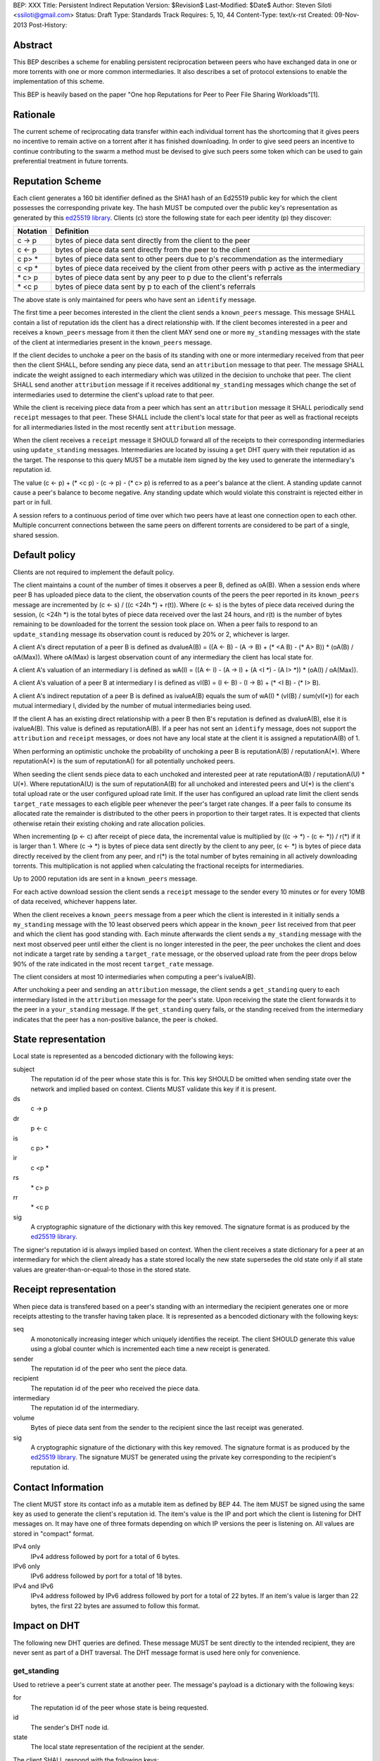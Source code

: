 BEP: XXX
Title: Persistent Indirect Reputation
Version: $Revision$
Last-Modified: $Date$
Author:  Steven Siloti <ssiloti@gmail.com>
Status:  Draft
Type:    Standards Track
Requires: 5, 10, 44
Content-Type: text/x-rst
Created: 09-Nov-2013
Post-History:

Abstract
========

This BEP describes a scheme for enabling persistent reciprocation between peers who have exchanged data in one or more torrents with one or more common intermediaries.  It also describes a set of protocol extensions to enable the implementation of this scheme.

This BEP is heavily based on the paper "One hop Reputations for Peer to Peer File Sharing Workloads"[1].


Rationale
=========

The current scheme of reciprocating data transfer within each individual torrent has the shortcoming that it gives peers no incentive to remain active on a torrent after it has finished downloading.  In order to give seed peers an incentive to continue contributing to the swarm a method must be devised to give such peers some token which can be used to gain preferential treatment in future torrents.


Reputation Scheme
=================

Each client generates a 160 bit identifier defined as the SHA1 hash of an Ed25519 public key for which the client possesses the corresponding private key.  The hash MUST be computed over the public key's representation as generated by this `ed25519 library`_.  Clients (c) store the following state for each peer identity (p) they discover:


========    ==============================================================================================
Notation    Definition
========    ==============================================================================================
c -> p      bytes of piece data sent directly from the client to the peer
c <- p      bytes of piece data sent directly from the peer to the client
c p> *      bytes of piece data sent to other peers due to p's recommendation as the intermediary
c <p *      bytes of piece data received by the client from other peers with p active as the intermediary
\* c> p     bytes of piece data sent by any peer to p due to the client's referrals
\* <c p     bytes of piece data sent by p to each of the client's referrals
========    ==============================================================================================

The above state is only maintained for peers who have sent an ``identify`` message.

The first time a peer becomes interested in the client the client sends a ``known_peers`` message.  This message SHALL contain a list of reputation ids the client has a direct relationship with.  If the client becomes interested in a peer and receives a ``known_peers`` message from it then the client MAY send one or more ``my_standing`` messages with the state of the client at intermediaries present in the ``known_peers`` message.

If the client decides to unchoke a peer on the basis of its standing with one or more intermediary received from that peer then the client SHALL, before sending any piece data, send an ``attribution`` message to that peer.  The message SHALL indicate the weight assigned to each intermediary which was utilized in the decision to unchoke that peer.  The client SHALL send another ``attribution`` message if it receives additional ``my_standing`` messages which change the set of intermediaries used to determine the client's upload rate to that peer.

While the client is receiving piece data from a peer which has sent an ``attribution`` message it SHALL periodically send ``receipt`` messages to that peer.  These SHALL include the client's local state for that peer as well as fractional receipts for all intermediaries listed in the most recently sent ``attribution`` message.

When the client receives a ``receipt`` message it SHOULD forward all of the receipts to their corresponding intermediaries using ``update_standing`` messages.  Intermediaries are located by issuing a ``get`` DHT query with their reputation id as the target.  The response to this query MUST be a mutable item signed by the key used to generate the intermediary's reputation id.

The value (c <- p) + (\* <c p) - (c -> p) - (\* c> p) is referred to as a peer's balance at the client.  A standing update cannot cause a peer's balance to become negative.  Any standing update which would violate this constraint is rejected either in part or in full.

A session refers to a continuous period of time over which two peers have at least one connection open to each other.  Multiple concurrent connections between the same peers on different torrents are considered to be part of a single, shared session.


Default policy
==============

Clients are not required to implement the default policy.

The client maintains a count of the number of times it observes a peer B, defined as oA(B).  When a session ends where peer B has uploaded piece data to the client, the observation counts of the peers the peer reported in its ``known_peers`` message are incremented by (c <- s) / ((c <24h \*) + r(t)).  Where (c <- s) is the bytes of piece data received during the session, (c <24h \*) is the total bytes of piece data received over the last 24 hours, and r(t) is the number of bytes remaining to be downloaded for the torrent the session took place on.  When a peer fails to respond to an ``update_standing`` message its observation count is reduced by 20% or 2, whichever is larger.

A client A's direct reputation of a peer B is defined as dvalueA(B) = ((A <- B) - (A -> B) + (\* <A B) - (\* A> B)) \* (oA(B) / oA(Max)).  Where oA(Max) is largest observation count of any intermediary the client has local state for.

A client A's valuation of an intermediary I is defined as wA(I) = ((A <- I) - (A -> I) + (A <I \*) - (A I> \*)) \* (oA(I) / oA(Max)).

A client A's valuation of a peer B at intermediary I is defined as vI(B) = (I <- B) - (I -> B) + (\* <I B) - (\* I> B).

A client A's indirect reputation of a peer B is defined as ivalueA(B) equals the sum of wA(I) * (vI(B) / sum(vI(*)) for each mutual intermediary I, divided by the number of mutual intermediaries being used.

If the client A has an existing direct relationship with a peer B then B's reputation is defined as dvalueA(B), else it is ivalueA(B).  This value is defined as reputationA(B).  If a peer has not sent an ``identify`` message, does not support the ``attribution`` and ``receipt`` messages, or does not have any local state at the client it is assigned a reputationA(B) of 1.

When performing an optimistic unchoke the probability of unchoking a peer B is reputationA(B) / reputationA(\*).  Where reputationA(\*) is the sum of reputationA() for all potentially unchoked peers.

When seeding the client sends piece data to each unchoked and interested peer at rate reputationA(B) / reputationA(U) * U(*).  Where reputationA(U) is the sum of reputationA(B) for all unchoked and interested peers and U(*) is the client's total upload rate or the user configured upload rate limit.  If the user has configured an upload rate limit the client sends ``target_rate`` messages to each eligible peer whenever the peer's target rate changes.  If a peer fails to consume its allocated rate the remainder is distributed to the other peers in proportion to their target rates.  It is expected that clients otherwise retain their existing choking and rate allocation policies.

When incrementing (p <- c) after receipt of piece data, the incremental value is multiplied by ((c -> \*) - (c <- \*)) / r(\*) if it is larger than 1.  Where (c -> \*) is bytes of piece data sent directly by the client to any peer, (c <- \*) is bytes of piece data directly received by the client from any peer, and r(\*) is the total number of bytes remaining in all actively downloading torrents.  This multiplication is not applied when calculating the fractional receipts for intermediaries.

Up to 2000 reputation ids are sent in a ``known_peers`` message.

For each active download session the client sends a ``receipt`` message to the sender every 10 minutes or for every 10MB of data received, whichever happens later.

When the client receives a ``known_peers`` message from a peer which the client is interested in it initially sends a ``my_standing`` message with the 10 least observed peers which appear in the ``known_peer`` list received from that peer and which the client has good standing with.  Each minute afterwards the client sends a ``my_standing`` message with the next most observed peer until either the client is no longer interested in the peer, the peer unchokes the client and does not indicate a target rate by sending a ``target_rate`` message, or the observed upload rate from the peer drops below 90% of the rate indicated in the most recent ``target_rate`` message.

The client considers at most 10 intermediaries when computing a peer's ivalueA(B).

After unchoking a peer and sending an ``attribution`` message, the client sends a ``get_standing`` query to each intermediary listed in the ``attribution`` message for the peer's state.  Upon receiving the state the client forwards it to the peer in a ``your_standing`` message.  If the ``get_standing`` query fails, or the standing received from the intermediary indicates that the peer has a non-positive balance, the peer is choked.

State representation
====================

Local state is represented as a bencoded dictionary with the following keys:

subject
    The reputation id of the peer whose state this is for.  This key SHOULD be omitted when sending state over the network and implied based on context.  Clients MUST validate this key if it is present.

ds
    c -> p

dr
    p <- c

is
    c p> *

ir
    c <p *

rs
    \* c> p

rr
    \* <c p

sig
    A cryptographic signature of the dictionary with this key removed.  The signature format is as produced by the `ed25519 library`_.

The signer's reputation id is always implied based on context.  When the client receives a state dictionary for a peer at an intermediary for which the client already has a state stored locally the new state supersedes the old state only if all state values are greater-than-or-equal-to those in the stored state.


Receipt representation
======================

When piece data is transfered based on a peer's standing with an intermediary the recipient generates one or more receipts attesting to the transfer having taken place.  It is represented as a bencoded dictionary with the following keys:

seq
    A monotonically increasing integer which uniquely identifies the receipt.  The client SHOULD generate this value using a global counter which is incremented each time a new receipt is generated.

sender
    The reputation id of the peer who sent the piece data.

recipient
    The reputation id of the peer who received the piece data.

intermediary
    The reputation id of the intermediary.

volume
    Bytes of piece data sent from the sender to the recipient since the last receipt was generated.

sig
    A cryptographic signature of the dictionary with this key removed.  The signature format is as produced by the `ed25519 library`_.  The signature MUST be generated using the private key corresponding to the recipient's reputation id.


Contact Information
===================

The client MUST store its contact info as a mutable item as defined by BEP 44.  The item MUST be signed using the same key as used to generate the client's reputation id.  The item's value is the IP and port which the client is listening for DHT messages on.  It may have one of three formats depending on which IP versions the peer is listening on.  All values are stored in "compact" format.

IPv4 only
    IPv4 address followed by port for a total of 6 bytes.

IPv6 only
    IPv6 address followed by port for a total of 18 bytes.

IPv4 and IPv6
    IPv4 address followed by IPv6 address followed by port for a total of 22 bytes.  If an item's value is larger than 22 bytes, the first 22 bytes are assumed to follow this format.


Impact on DHT
=============

The following new DHT queries are defined.  These message MUST be sent directly to the intended recipient, they are never sent as part of a DHT traversal.  The DHT message format is used here only for convenience.


get_standing
------------
Used to retrieve a peer's current state at another peer.  The message's payload is a dictionary with the following keys:

for
    The reputation id of the peer whose state is being requested.

id
    The sender's DHT node id.

state
    The local state representation of the recipient at the sender.

The client SHALL respond with the following keys:

id
    The client's DHT node id.

state
    Local state representation for the requested peer at the client.


update_standing
---------------
Used to report a transfer between two peers using the client as an intermediary. The client SHALL use this information to update its local state for each peer.  The message's payload is a dictionary with the following keys:

id
    The sender's DHT node id.

state
    The local state representation of the intermediary at the sender.

receipt
    Receipt representation.  Clients SHOULD omit the intermediary key.  Clients MUST validate the intermediary key if it is present.  The receipt SHOULD be rejected by the intermediary if the sequence number is less-than-or-equal-to the largest value previously received for this pairing of sender and recipient.

The client SHALL respond with the following keys:

id
    The client's DHT node id.

state
    Local state representation for the recipient at the client.


Impact on Bittorrent Protocol
=============================

Per BEP 10, the following extension messages are defined.  All messages except ``identify`` MUST only be sent after an ``identify`` message has been sent.  All messages except ``identify`` MUST be ignored if received on a connection on which an ``identify`` has not been received.  All messages except ``target_rate`` are required.  A peer which does not support all required messages SHOULD be treated as if it does not support any of them.


identify
--------
Provides the identity of the sender and requests the identity of the recipient.  The recipient MUST respond by sending an ``identify`` message back to the sender if it has not already done so.  Its payload is a dictionary with the following keys:

pk
    The sender's public key in the format generated by the `ed25519 library`_.

nonce
    A randomly generated 24 byte string.

After the first ``identify`` message is received on a connection any subsequent ``identify`` messages are ignored.

Any MSE/PE obfuscation is abandoned after sending an identify message.  After an identify message is sent the peer protocol becomes a series of encrypted and authenticated packets.  The first 4 bytes are the length of the packet including the tag.  The next 16 bytes are a Poly1305 tag computed over the remaining, encrypted, payload.  The payload is encrypted using ChaCha20.  Each packet contains one-or-more length prefixed Bittorrent messages.  Bittorrent messages MAY span multiple packets.

The ChaCha20 secret key is the SHA256 hash of an 80 byte string where the first 32 bytes are the output of the function ``ed25519_key_exchange`` provided by the `ed25519 library`_ using the sender's private key and the public key received in the ``identify`` message, the next 24 bytes are the nonce sent by the peer which initiated the connection, and the last 24 bytes are the nonce of the peer which accepted the connection.

Each packet uses a unique nonce for ChaCha20.  The nonce is a 64-bit, unsigned, little endian integer.  Its initial value is 1 for the peer which initiated the connection and 2 for the peer which accepted it.  After each packet the nonce is incremented by 2.

The Poly1305 key used for each packet is generated by taking the first 32 bytes of the output from ChaCha20 with the block counter set to zero.  The remaining 32 bytes of output from the first block are discarded.

The packet body is encrypted by XORing the plaintext with the output of ChaCha20 with the initial block counter set to one.


known_peers
-----------
Indicates the peers with whom the sender has standing and can act as intermediaries.  Its payload is an array of 20-byte reputation ids.  The array SHOULD contain the peers which the sender has observed most frequently and be sorted by the sender's wA(I).


my_standing
-----------
Provides the recipient with proof of the sender's standing with one or more shared intermediaries.  Its payload is a dictionary whose keys are reputation ids and values are the state representations of the sender at the corresponding intermediary.  Clients MUST ignore any items in the state representations which it does not understand, except to include them when verifying the signature.  This message SHOULD only be sent on a connection which the client has received a ``known_peers`` message.

your_standing
-------------
Same as my_standing except the state representations are for the recipient instead of the sender.

attribution
-----------
Indicates which intermediaries a the sender considered when unchoking the recipient, and in what proportion each contributed to the decision.  Its payload is a dictionary whose keys are reputation ids and values are integers which MUST add up to 100.  Clients which implement this message MUST implement the ``update_standing`` DHT query.


target_rate
-----------
Tells the recipient what the sender's target upload rate to it is.  Its payload is an integer indicating the target upload rate in bytes/second for the recipient based on the recipient's reputation.  A value of 0 indicates the recipient's reputation does not determine the sender's upload rate.  This message is optional.  This message MUST only be sent on a connection which the sender has sent an ``attribution`` message.


receipt
-------
During a transfer this message is sent to provide proof of service to the sender.  Its payload is a dictionary with the following keys:

state
    The local state of the sender at the recipient.

receipts
    A list of receipt representations, one for each of the intermediaries listed in the ``attribution`` message.  Clients SHOULD omit the id and recipient keys.  Clients MUST validate the id and recipient keys if they are present.

This message MUST only be sent on a connection which the client has received an ``attribution`` message on.  This message MUST be ignored if received on a connection which the client has not sent an ``attribution`` message on.


Differences from One hop Reputations
====================================

Some key aspects in which this BEP deviates from the paper by Michael Piatek, et. al. are:

- The average rate from y to x is not part of the local state.
- No gossip bit is included in the list of potential intermediaries.
- Proof of standing is sent by the receiver to the sender at the receiver's leisure rather than requested by the sender.  This is so that receivers can control which intermediaries they wish to utilize based on their bandwidth needs.
- The existing rate based tit-for-tat system is retained while the client is downloading.  Volume based reputation is only used to determine upload rates while seeding and to guide optimistic unchoking.
- The default policy uses summation rather than division to compute reputation values.  This is more resistant to whitewashing attacks.
- vI(B) is modified so that it can never be greater than 1. This so that intermediaries cannot create Sybil identities with arbitrarily large vI(B).
- wA(I) and dvalueA(B) take the observation count of the intermediary/direct peer into account.
- Known peers (top K sets) are sent lazily when the connection enters the appropriate state rather than exchanged at connection time.
- Direct transfer receipts are inflated based on the client's aggregate direct transfer ratio rather than using a fixed multiplier.


Copyright
=========

This document has been placed in the public domain.


.. [1] Michael Piatek, Tomas Isdal, Arvind Krishnamurthy, Thomas Anderson, "One hop Reputations for Peer to Peer File Sharing Workloads",
   NSDI 2008. https://www.usenix.org/legacy/event/nsdi08/tech/full_papers/piatek/piatek_html/

.. _ed25519 library: https://github.com/nightcracker/ed25519


..
   Local Variables:
   mode: indented-text
   indent-tabs-mode: nil
   sentence-end-double-space: t
   fill-column: 70
   coding: utf-8
   End:


